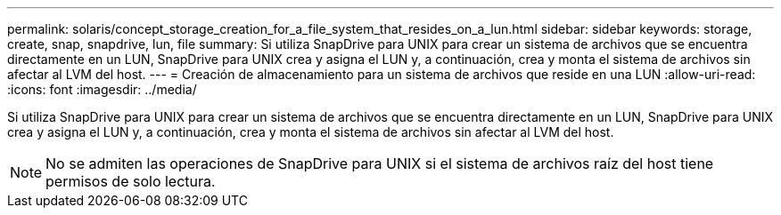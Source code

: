 ---
permalink: solaris/concept_storage_creation_for_a_file_system_that_resides_on_a_lun.html 
sidebar: sidebar 
keywords: storage, create, snap, snapdrive, lun, file 
summary: Si utiliza SnapDrive para UNIX para crear un sistema de archivos que se encuentra directamente en un LUN, SnapDrive para UNIX crea y asigna el LUN y, a continuación, crea y monta el sistema de archivos sin afectar al LVM del host. 
---
= Creación de almacenamiento para un sistema de archivos que reside en una LUN
:allow-uri-read: 
:icons: font
:imagesdir: ../media/


[role="lead"]
Si utiliza SnapDrive para UNIX para crear un sistema de archivos que se encuentra directamente en un LUN, SnapDrive para UNIX crea y asigna el LUN y, a continuación, crea y monta el sistema de archivos sin afectar al LVM del host.


NOTE: No se admiten las operaciones de SnapDrive para UNIX si el sistema de archivos raíz del host tiene permisos de solo lectura.
